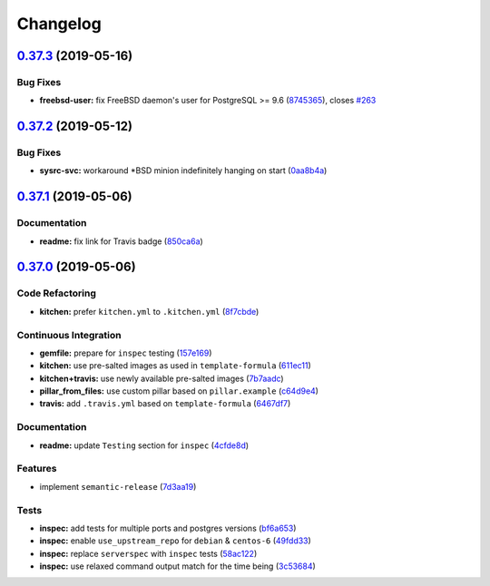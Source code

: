 
Changelog
=========

`0.37.3 <https://github.com/saltstack-formulas/postgres-formula/compare/v0.37.2...v0.37.3>`_ (2019-05-16)
-------------------------------------------------------------------------------------------------------------

Bug Fixes
^^^^^^^^^


* **freebsd-user:** fix FreeBSD daemon's user for PostgreSQL >= 9.6 (\ `8745365 <https://github.com/saltstack-formulas/postgres-formula/commit/8745365>`_\ ), closes `#263 <https://github.com/saltstack-formulas/postgres-formula/issues/263>`_

`0.37.2 <https://github.com/saltstack-formulas/postgres-formula/compare/v0.37.1...v0.37.2>`_ (2019-05-12)
-------------------------------------------------------------------------------------------------------------

Bug Fixes
^^^^^^^^^


* **sysrc-svc:** workaround *BSD minion indefinitely hanging on start (\ `0aa8b4a <https://github.com/saltstack-formulas/postgres-formula/commit/0aa8b4a>`_\ )

`0.37.1 <https://github.com/saltstack-formulas/postgres-formula/compare/v0.37.0...v0.37.1>`_ (2019-05-06)
-------------------------------------------------------------------------------------------------------------

Documentation
^^^^^^^^^^^^^


* **readme:** fix link for Travis badge (\ `850ca6a <https://github.com/saltstack-formulas/postgres-formula/commit/850ca6a>`_\ )

`0.37.0 <https://github.com/saltstack-formulas/postgres-formula/compare/v0.36.0...v0.37.0>`_ (2019-05-06)
-------------------------------------------------------------------------------------------------------------

Code Refactoring
^^^^^^^^^^^^^^^^


* **kitchen:** prefer ``kitchen.yml`` to ``.kitchen.yml`` (\ `8f7cbde <https://github.com/saltstack-formulas/postgres-formula/commit/8f7cbde>`_\ )

Continuous Integration
^^^^^^^^^^^^^^^^^^^^^^


* **gemfile:** prepare for ``inspec`` testing (\ `157e169 <https://github.com/saltstack-formulas/postgres-formula/commit/157e169>`_\ )
* **kitchen:** use pre-salted images as used in ``template-formula`` (\ `611ec11 <https://github.com/saltstack-formulas/postgres-formula/commit/611ec11>`_\ )
* **kitchen+travis:** use newly available pre-salted images (\ `7b7aadc <https://github.com/saltstack-formulas/postgres-formula/commit/7b7aadc>`_\ )
* **pillar_from_files:** use custom pillar based on ``pillar.example`` (\ `c64d9e4 <https://github.com/saltstack-formulas/postgres-formula/commit/c64d9e4>`_\ )
* **travis:** add ``.travis.yml`` based on ``template-formula`` (\ `6467df7 <https://github.com/saltstack-formulas/postgres-formula/commit/6467df7>`_\ )

Documentation
^^^^^^^^^^^^^


* **readme:** update ``Testing`` section for ``inspec`` (\ `4cfde8d <https://github.com/saltstack-formulas/postgres-formula/commit/4cfde8d>`_\ )

Features
^^^^^^^^


* implement ``semantic-release`` (\ `7d3aa19 <https://github.com/saltstack-formulas/postgres-formula/commit/7d3aa19>`_\ )

Tests
^^^^^


* **inspec:** add tests for multiple ports and postgres versions (\ `bf6a653 <https://github.com/saltstack-formulas/postgres-formula/commit/bf6a653>`_\ )
* **inspec:** enable ``use_upstream_repo`` for ``debian`` & ``centos-6`` (\ `49fdd33 <https://github.com/saltstack-formulas/postgres-formula/commit/49fdd33>`_\ )
* **inspec:** replace ``serverspec`` with ``inspec`` tests (\ `58ac122 <https://github.com/saltstack-formulas/postgres-formula/commit/58ac122>`_\ )
* **inspec:** use relaxed command output match for the time being (\ `3c53684 <https://github.com/saltstack-formulas/postgres-formula/commit/3c53684>`_\ )
